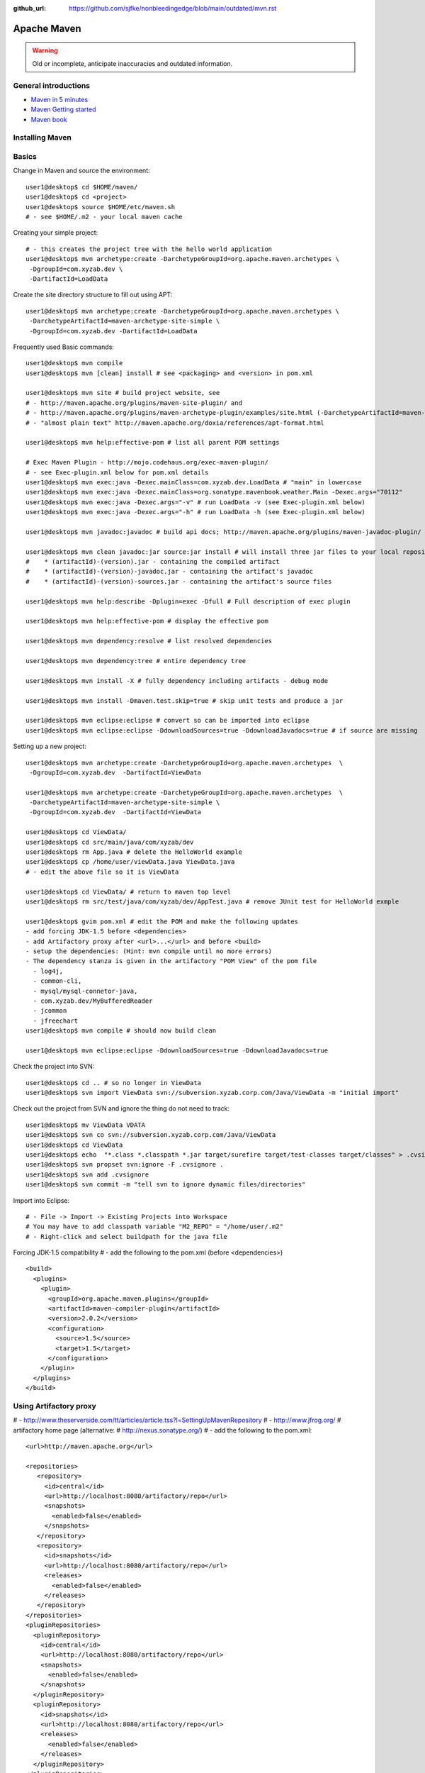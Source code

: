 :github_url: https://github.com/sjfke/nonbleedingedge/blob/main/outdated/mvn.rst

************
Apache Maven
************

.. warning:: Old or incomplete, anticipate inaccuracies and outdated information.

General introductions
=====================

* `Maven in 5 minutes <http://maven.apache.org/guides/getting-started/maven-in-five-minutes.html>`_
* `Maven Getting started <http://maven.apache.org/guides/getting-started/index.html>`_
* `Maven book <http://www.sonatype.com/books/maven-book/reference/public-book.html>`_

Installing Maven
================

Basics
======

Change in Maven and source the environment::

    user1@desktop$ cd $HOME/maven/
    user1@desktop$ cd <project>
    user1@desktop$ source $HOME/etc/maven.sh
    # - see $HOME/.m2 - your local maven cache

Creating your simple project::

    # - this creates the project tree with the hello world application
    user1@desktop$ mvn archetype:create -DarchetypeGroupId=org.apache.maven.archetypes \
     -DgroupId=com.xyzab.dev \
     -DartifactId=LoadData

Create the site directory structure to fill out using APT::

    user1@desktop$ mvn archetype:create -DarchetypeGroupId=org.apache.maven.archetypes \
     -DarchetypeArtifactId=maven-archetype-site-simple \
     -DgroupId=com.xyzab.dev -DartifactId=LoadData

Frequently used Basic commands::

    user1@desktop$ mvn compile
    user1@desktop$ mvn [clean] install # see <packaging> and <version> in pom.xml

    user1@desktop$ mvn site # build project website, see
    # - http://maven.apache.org/plugins/maven-site-plugin/ and
    # - http://maven.apache.org/plugins/maven-archetype-plugin/examples/site.html (-DarchetypeArtifactId=maven-archetype-site-simple)
    # - "almost plain text" http://maven.apache.org/doxia/references/apt-format.html

    user1@desktop$ mvn help:effective-pom # list all parent POM settings

    # Exec Maven Plugin - http://mojo.codehaus.org/exec-maven-plugin/
    # - see Exec-plugin.xml below for pom.xml details
    user1@desktop$ mvn exec:java -Dexec.mainClass=com.xyzab.dev.LoadData # "main" in lowercase
    user1@desktop$ mvn exec:java -Dexec.mainClass=org.sonatype.mavenbook.weather.Main -Dexec.args="70112"
    user1@desktop$ mvn exec:java -Dexec.args="-v" # run LoadData -v (see Exec-plugin.xml below)
    user1@desktop$ mvn exec:java -Dexec.args="-h" # run LoadData -h (see Exec-plugin.xml below)

    user1@desktop$ mvn javadoc:javadoc # build api docs; http://maven.apache.org/plugins/maven-javadoc-plugin/

    user1@desktop$ mvn clean javadoc:jar source:jar install # will install three jar files to your local repository
    #    * (artifactId)-(version).jar - containing the compiled artifact
    #    * (artifactId)-(version)-javadoc.jar - containing the artifact's javadoc
    #    * (artifactId)-(version)-sources.jar - containing the artifact's source files

    user1@desktop$ mvn help:describe -Dplugin=exec -Dfull # Full description of exec plugin

    user1@desktop$ mvn help:effective-pom # display the effective pom

    user1@desktop$ mvn dependency:resolve # list resolved dependencies

    user1@desktop$ mvn dependency:tree # entire dependency tree

    user1@desktop$ mvn install -X # fully dependency including artifacts - debug mode

    user1@desktop$ mvn install -Dmaven.test.skip=true # skip unit tests and produce a jar

    user1@desktop$ mvn eclipse:eclipse # convert so can be imported into eclipse
    user1@desktop$ mvn eclipse:eclipse -DdownloadSources=true -DdownloadJavadocs=true # if source are missing

Setting up a new project::

    user1@desktop$ mvn archetype:create -DarchetypeGroupId=org.apache.maven.archetypes  \
     -DgroupId=com.xyzab.dev  -DartifactId=ViewData

    user1@desktop$ mvn archetype:create -DarchetypeGroupId=org.apache.maven.archetypes  \
     -DarchetypeArtifactId=maven-archetype-site-simple \
     -DgroupId=com.xyzab.dev  -DartifactId=ViewData

    user1@desktop$ cd ViewData/
    user1@desktop$ cd src/main/java/com/xyzab/dev
    user1@desktop$ rm App.java # delete the HelloWorld example
    user1@desktop$ cp /home/user/viewData.java ViewData.java
    # - edit the above file so it is ViewData

    user1@desktop$ cd ViewData/ # return to maven top level
    user1@desktop$ rm src/test/java/com/xyzab/dev/AppTest.java # remove JUnit test for HelloWorld exmple

    user1@desktop$ gvim pom.xml # edit the POM and make the following updates
    - add forcing JDK-1.5 before <dependencies>
    - add Artifactory proxy after <url>...</url> and before <build>
    - setup the dependencies: (Hint: mvn compile until no more errors)
    - The dependency stanza is given in the artifactory "POM View" of the pom file
      - log4j,
      - common-cli,
      - mysql/mysql-connetor-java,
      - com.xyzab.dev/MyBufferedReader
      - jcommon
      - jfreechart
    user1@desktop$ mvn compile # should now build clean

    user1@desktop$ mvn eclipse:eclipse -DdownloadSources=true -DdownloadJavadocs=true

Check the project into SVN::

    user1@desktop$ cd .. # so no longer in ViewData
    user1@desktop$ svn import ViewData svn://subversion.xyzab.corp.com/Java/ViewData -m "initial import"

Check out the project from SVN and ignore the thing do not need to track::

    user1@desktop$ mv ViewData VDATA
    user1@desktop$ svn co svn://subversion.xyzab.corp.com/Java/ViewData
    user1@desktop$ cd ViewData
    user1@desktop$ echo  "*.class *.classpath *.jar target/surefire target/test-classes target/classes" > .cvsignore
    user1@desktop$ svn propset svn:ignore -F .cvsignore .
    user1@desktop$ svn add .cvsignore
    user1@desktop$ svn commit -m "tell svn to ignore dynamic files/directories"

Import into Eclipse::

    # - File -> Import -> Existing Projects into Workspace
    # You may have to add classpath variable "M2_REPO" = "/home/user/.m2"
    # - Right-click and select buildpath for the java file


Forcing JDK-1.5 compatibility
# - add the following to the pom.xml (before <dependencies>)
::

      <build>
        <plugins>
          <plugin>
            <groupId>org.apache.maven.plugins</groupId>
            <artifactId>maven-compiler-plugin</artifactId>
            <version>2.0.2</version>
            <configuration>
              <source>1.5</source>
              <target>1.5</target>
            </configuration>
          </plugin>
        </plugins>
      </build>

Using Artifactory proxy
=======================

# - http://www.theserverside.com/tt/articles/article.tss?l=SettingUpMavenRepository
# - http://www.jfrog.org/ # artifactory home page (alternative: # http://nexus.sonatype.org/)
# - add the following to the pom.xml::

      <url>http://maven.apache.org</url>

      <repositories>
         <repository>
           <id>central</id>
           <url>http://localhost:8080/artifactory/repo</url>
           <snapshots>
             <enabled>false</enabled>
           </snapshots>
         </repository>
         <repository>
           <id>snapshots</id>
           <url>http://localhost:8080/artifactory/repo</url>
           <releases>
             <enabled>false</enabled>
           </releases>
         </repository>
      </repositories>
      <pluginRepositories>
        <pluginRepository>
          <id>central</id>
          <url>http://localhost:8080/artifactory/repo</url>
          <snapshots>
            <enabled>false</enabled>
          </snapshots>
        </pluginRepository>
        <pluginRepository>
          <id>snapshots</id>
          <url>http://localhost:8080/artifactory/repo</url>
          <releases>
            <enabled>false</enabled>
          </releases>
        </pluginRepository>
      </pluginRepositories>

Exec-plugin.xml - setting up exec:java mainClass
================================================
# - add the following to the pom.xml file::

      <plugins>
        ...
        <plugin>
            <groupId>org.codehaus.mojo</groupId>
            <artifactId>exec-maven-plugin</artifactId>
            <version>1.1.1</version>
            <executions>
              <execution>
                <goals>
                  <goal>java</goal>
                </goals>
              </execution>
            </executions>
            <configuration>
              <mainClass>com.xyzab.dev.LoadData</mainClass>
            </configuration>
        </plugin>
      </plugins>


Create runnable jar, by including all dependencies and creating mainClass
=========================================================================

# - add the following to the jar file
# - http://maven.apache.org/plugins/maven-assembly-plugin/
::

      <plugins>
        ...
        <plugin>
          <artifactId>maven-assembly-plugin</artifactId>
          <version>2.2-beta-2</version>
          <executions>
            <execution>
          <id>create-executable-jar</id>
          <phase>package</phase>
              <goals>
                <goal>single</goal>
              </goals>
              <configuration>
            <descriptorRefs>
              <descriptorRef>
                 jar-with-dependencies
              </descriptorRef>
            </descriptorRefs>
            <archive>
              <manifest>
                <mainClass>com.xyzab.dev.LoadData</mainClass>
              </manifest>
            </archive>
              </configuration>
            </execution>
          </executions>
        </plugin>
      <plugins>


Mysterious maven.sh
===================

Developed because almost impossible to run anything other than Icedtea on FC11.
::

    user1@desktop$ cat ~/etc/maven.sh
    #!/bin/bash -x
    #
    export M2_HOME=/opt/apache-maven-2.2.0/
    export M2=$M2_HOME/bin
    #export MAVEN_OPTS="-Xms256m -Xmx512m"
    export PATH=$M2:$PATH
    export JAVA_HOME=/usr/java/jdk1.5.0_17
    export PATH=$JAVA_HOME/bin:$PATH

Stop encoding waring messages during builds (maven-2.x)
=======================================================

# - add the following to the pom.xml::

    <properties>
    <project.build.sourceEncoding>UTF-8</project.build.sourceEncoding>
    </properties>

Site depolyment (mvn site-deploy)
=================================

# http://maven.apache.org/plugins/maven-site-plugin/usage.html
# http://maven.apache.org/settings.html#Servers

# add the following to the pom.xml::

    <project>
      ...
      <distributionManagement>
        <site>
          <id>www.yourcompany.com</id>
          <url>scp://www.yourcompany.com/www/docs/project/</url>
        </site>
      </distributionManagement>
      ...
    </project>

# update $HOME/.m2/settings.xml - with login details
::

    <settings xmlns="http://maven.apache.org/SETTINGS/1.0.0"
      xmlns:xsi="http://www.w3.org/2001/XMLSchema-instance"
      xsi:schemaLocation="http://maven.apache.org/SETTINGS/1.0.0
                          http://maven.apache.org/xsd/settings-1.0.0.xsd">
      ...
      <servers>
        <server>
          <id>server001</id>
          <username>my_login</username>
          <password>my_password</password>
          <privateKey>${user.home}/.ssh/id_dsa</privateKey>
          <passphrase>some_passphrase</passphrase>
          <filePermissions>664</filePermissions>
          <directoryPermissions>775</directoryPermissions>
          <configuration></configuration>
        </server>
      </servers>
      ...
    </settings>

Subversion
==========
::

    user1@desktop$ svn list svn://wallace.gibson.ave
    user1@desktop$ svn list svn://wallace.gibson.ave/Java

    user1@desktop$ svn import LoadData svn://wallace.gibson.ave/Java/LoadData -m "initial import"
    # ** DO NOT FORGET ** Java/LoadData - otherwise FSFS is messed up

    user1@desktop$ edit $HOME/.subversion/config
    ### Section for configuring miscelleneous Subversion options.
    #[miscellany]
    #### Set global-ignores to a set of whitespace-delimited globs
    #### which Subversion will ignore in its 'status' output, and
    #### while importing or adding files and directories.
    #### '*' matches leading dots, e.g. '*.rej' matches '.foo.rej'.
    ## global-ignores = *.o *.lo *.la *.al .libs *.so *.so.[0-9]* *.a *.pyc *.pyo
    global-ignores = *.o *.lo *.la *.al .libs *.so *.so.[0-9]* *.a *.pyc *.pyo *.rej *~ #*# .#* .*.swp .DS_Store *.class *.classpath *.jar target

    user1@desktop$ cat .cvsignore
    *.class *.jar target/surefire target/test-classes target/classes
    user1@desktop$ svn propset svn:ignore -F .cvsignore .
    property 'svn:ignore' set on '.'

    # - Keywords $Revision$ and $Id$
    user1@desktop$ svn propset svn:keywords "Revision Id" src/main/java/com/xyzab/dev/ViewData.java
    property 'svn:keywords' set on 'src/main/java/com/xyzab/dev/ViewData.java'
    user1@desktop$ svn commit

Install m2eclipse on FC11
=========================

# http://forums.fedoraforum.org/showthread.php?t=229455
This HOWTO outlines the installation of the M2Eclipse plugin in Fedora Eclipse on Fedora 11.

It is assumed that eclipse-jdt has been installed.

1. Install eclipse-emf
2. Start eclipse with: eclipse -clean
3. Go to Help -> Software Updates...
4. Add site http://download.eclipse.org/webtools/updates/
5. Add site http://m2eclipse.sonatype.org/update/
6. Go to Maven Integration for Eclipse Update Site -> Maven Integration
7. Select Maven integration for Eclipse (Required)
8. Press Install...
9. Follow the instructions, after restart of Fedora Eclipse the M2Eclipse plugin should be ready for use.

Making eclipse use a JDK
========================
# modify the eclipse.ini file-startup; add -vm and path to jdk
# http://wiki.eclipse.org/Eclipse.ini#Specifying_the_JVM
::

    plugins/org.eclipse.equinox.launcher_1.0.201.R35x_v20090715.jar
    --launcher.library
    plugins/org.eclipse.equinox.launcher.gtk.linux.x86_1.0.200.v20090520
    -product
    org.eclipse.epp.package.jee.product
    -showsplash
    org.eclipse.platform
    --launcher.XXMaxPermSize
    256m
    -vm
    /usr/java/jdk1.6.0_18/bin/java
    -vmargs
    -Dosgi.requiredJavaVersion=1.5
    -XX:MaxPermSize=256m
    -Xms40m
    -Xmx512m

# Script to run and install non RPM version on Fedora FC12 
# maven and eclipse downloaded to Applications sub-directory
# using Sun JavaSE (not IcedTea)
::

    [user1@desktop Java]$ cat ~/bin/galileo
    #!/bin/bash
    #
    export M2_REPO=${HOME}/.m2
    export M2_HOME=${HOME}/Applications/apache-maven-2.2.1
    export M2=$M2_HOME/bin
    #export MAVEN_OPTS="-Xms256m -Xmx512m"
    export PATH=$M2:$PATH
    export JAVA_HOME=/usr/java/latest
    export PATH=$JAVA_HOME/bin:$PATH
    #
    /home/user1/Applications/eclipse/eclipse $*

    m2eclipse: Adding M2_REPO
    http://www.mkyong.com/maven/how-to-configure-m2_repo-variable-in-eclipse-ide/
    $ mvn -Declipse.workspace=/home/user1/my-workspace eclipse:configure-workspace
    You do not need any pom.xml file to execute this command, just run this “mvn” command everywhere you want.

    m2eclipse: Adding M2_REPO
    http://maven.apache.org/guides/mini/guide-ide-eclipse.html
    Eclipse needs to know the path to the local maven repository.
    Therefore the classpath variable M2_REPO has to be set. Execute the following command:
    $ mvn -Declipse.workspace=/home/user1/my-workspace eclipse:add-maven-repo
